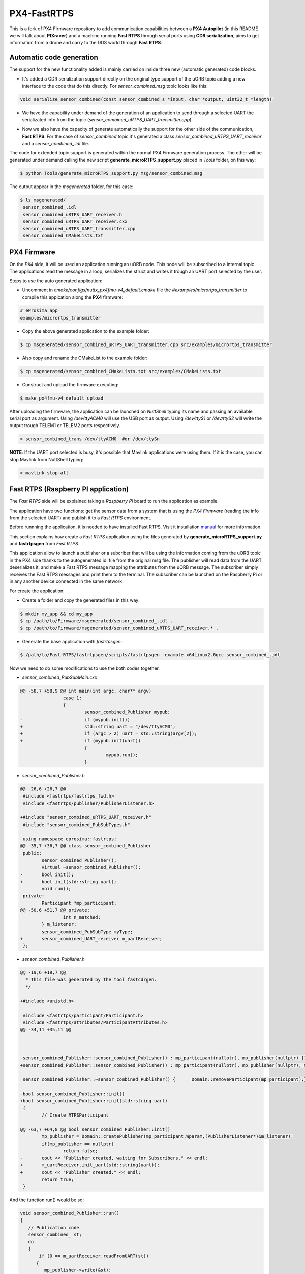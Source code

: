 PX4-FastRTPS
============

This is a fork of PX4 Firmware repository to add communication capabilities between a **PX4 Autopilot** (in this README we will talk about **PIXracer**) and a machine running **Fast RTPS** through serial ports using **CDR serialization**, aims to get information from a drone and carry to the DDS world through **Fast RTPS**.

.. image:: doc/1_general-white.png

Automatic code generation
-------------------------

The support for the new functionality added is mainly carried on inside three new (automatic generated) code blocks.

-  It's added a CDR serialization support directly on the original type support of the uORB topic adding a new interface to the code that do this directly. For *sensor_combined.msg* topic looks like this:

.. code-block:: shell

   void serialize_sensor_combined(const sensor_combined_s *input, char *output, uint32_t *length);

-  We have the capability under demand of the generation of an application to send through a selected UART the serializated info from the topic (*sensor_combined_uRTPS_UART_transmitter.cpp*).

.. image:: doc/2_trasnmitter-white.png

-  Now we also have the capacity of generate automatically the support for the other side of the communication, **Fast RTPS**. For the case of *sensor_combined* topic it's generated a class *sensor_combined_uRTPS_UART_receiver* and a *sensor_combined_.idl* file.

.. image:: doc/3_receiver-white.png

The code for extended topic support is generated within the normal PX4 Firmware generation process. The other will be generated under demand calling the new script **generate_microRTPS_support.py** placed in *Tools* folder, on this way:

.. code-block:: shell

    $ python Tools/generate_microRTPS_support.py msg/sensor_combined.msg
    
The output appear in the *msgenerated* folder, for this case:

.. code-block:: shell

    $ ls msgenerated/
     sensor_combined_.idl
     sensor_combined_uRTPS_UART_receiver.h
     sensor_combined_uRTPS_UART_receiver.cxx
     sensor_combined_uRTPS_UART_transmitter.cpp
     sensor_combined_CMakeLists.txt

PX4 Firmware
------------

On the *PX4* side, it will be used an application running an uORB node. This node will be subscribed to a internal topic. The applications read the message in a loop, serializes the struct and writes it trough an UART port selected by the user.

Steps to use the auto generated application:

-  Uncomment in *cmake/configs/nuttx_px4fmu-v4_default.cmake* file the *#examples/micrortps_transmitter* to compile this appication along the **PX4** firmware:

.. code-block:: shell

    # eProsima app
    examples/micrortps_transmitter
    
-  Copy the above generated application to the example folder:

.. code-block:: shell

    $ cp msgenerated/sensor_combined_uRTPS_UART_transmitter.cpp src/examples/micrortps_transmitter

-  Also copy and rename the CMakeList to the example folder:

.. code-block:: shell

    $ cp msgenerated/sensor_combined_CMakeLists.txt src/examples/CMakeLists.txt
    
-  Construct and upload the firmware executing:

.. code-block:: shell

   $ make px4fmu-v4_default upload

After uploading the firmware, the application can be launched on *NuttShell* typing its name and passing an available serial port as argument. Using */dev/ttyACM0*
will use the USB port as output. Using */dev/ttyS1* or */dev/ttyS2* will write the output trough TELEM1 or TELEM2 ports respectively.

.. code-block:: shell

    > sensor_combined_trans /dev/ttyACM0  #or /dev/ttySn

**NOTE**: If the UART port selected is busy, it's possible that Mavlink applications were using them. If it is the case, you can stop Mavlink from NuttShell typing:

.. code-block:: shell

    > mavlink stop-all

Fast RTPS (Raspberry PI application)
------------------------------------

The *Fast RTPS* side will be explained taking a *Raspberry Pi* board to run the application as example.

The application have two functions: get the sensor data from a system that is using the *PX4 Firmware* (reading the info from the selected UART) and publish it to a *Fast RTPS* environment.

Before runnning the application, it is needed to have installed Fast RTPS. Visit it installation `manual <http://eprosima-fast-rtps.readthedocs.io/en/latest/sources.html>`_ for more information.

This section explains how create a *Fast RTPS* application using the files generated by **generate_microRTPS_support.py** and **fastrtpsgen** from *Fast RTPS*.

This application allow to launch a publisher or a subcriber that will be using the information coming from the uORB topic in the PX4 side thanks to the autogenerated idl file from the original msg file. The publisher will read data from the UART, deserializes it, and make a Fast RTPS message mapping the attributes from the uORB message. The subscriber simply receives the Fast RTPS messages and print them to the terminal. The subscriber can be launched on the Raspberry Pi or in any another device connected in the same network.

For create the application:

-  Create a folder and copy the generated files in this way:

.. code-block:: shell

    $ mkdir my_app && cd my_app
    $ cp /path/to/Firmware/msgenerated/sensor_combined_.idl .
    $ cp /path/to/Firmware/msgenerated/sensor_combined_uRTPS_UART_receiver.* .

-  Generate the base application with *fastrtpsgen*:

.. code-block:: shell

    $ /path/to/Fast-RTPS/fastrtpsgen/scripts/fastrtpsgen -example x64Linux2.6gcc sensor_combined_.idl
    
Now we need to do some modifications to use the both codes together.

-  *sensor_combined_PubSubMain.cxx*

.. code-block:: shell
         
   @@ -58,7 +58,9 @@ int main(int argc, char** argv)
                   case 1:
                   {
                           sensor_combined_Publisher mypub;
   -                       if (mypub.init())
   +                       std::string uart = "/dev/ttyACM0";
   +                       if (argc > 2) uart = std::string(argv[2]);
   +                       if (mypub.init(uart))
                           {
                                   mypub.run();
                           }


-  *sensor_combined_Publisher.h*

.. code-block:: shell

   @@ -26,6 +26,7 @@
    #include <fastrtps/fastrtps_fwd.h>
    #include <fastrtps/publisher/PublisherListener.h>
    
   +#include "sensor_combined_uRTPS_UART_receiver.h"
    #include "sensor_combined_PubSubTypes.h"
    
    using namespace eprosima::fastrtps;
   @@ -35,7 +36,7 @@ class sensor_combined_Publisher
    public:
           sensor_combined_Publisher();
           virtual ~sensor_combined_Publisher();
   -       bool init();
   +       bool init(std::string uart);
           void run();
    private:
           Participant *mp_participant;
   @@ -50,6 +51,7 @@ private:
                   int n_matched;
           } m_listener;
           sensor_combined_PubSubType myType;
   +       sensor_combined_UART_receiver m_uartReceiver;
    };

-  *sensor_combined_Publisher.h*

.. code-block:: shell

   @@ -19,6 +19,7 @@
     * This file was generated by the tool fastcdrgen.
     */
    
   +#include <unistd.h>
    
    #include <fastrtps/participant/Participant.h>
    #include <fastrtps/attributes/ParticipantAttributes.h>
   @@ -34,11 +35,11 @@
    
    
    
   -sensor_combined_Publisher::sensor_combined_Publisher() : mp_participant(nullptr), mp_publisher(nullptr) {}
   +sensor_combined_Publisher::sensor_combined_Publisher() : mp_participant(nullptr), mp_publisher(nullptr), m_uartReceiver() {}
    
    sensor_combined_Publisher::~sensor_combined_Publisher() {      Domain::removeParticipant(mp_participant);}
    
   -bool sensor_combined_Publisher::init()
   +bool sensor_combined_Publisher::init(std::string uart)
    {
           // Create RTPSParticipant
           
   @@ -63,7 +64,8 @@ bool sensor_combined_Publisher::init()
           mp_publisher = Domain::createPublisher(mp_participant,Wparam,(PublisherListener*)&m_listener);
           if(mp_publisher == nullptr)
                   return false;
   -       cout << "Publisher created, waiting for Subscribers." << endl;
   +       m_uartReceiver.init_uart(std::string(uart));
   +       cout << "Publisher created." << endl;
           return true;
    }
 
And the function run() would be so:

.. code-block:: shell

   void sensor_combined_Publisher::run()
   {
      // Publication code
      sensor_combined_ st;
      do
      {
          if (0 == m_uartReceiver.readFromUART(st))
         {
            mp_publisher->write(&st);
         }
          usleep(10000);
      }while(true);
   }

-  In *sensor_combined_Subscriber.cxx* we can add some code to print some info on the screen, for example:

.. code-block:: shell

   void sensor_combined_Subscriber::SubListener::onNewDataMessage(Subscriber* sub)
   {
         // Take data
         sensor_combined_ sensor_data;
         
         if(sub->takeNextData(&sensor_data, &m_info))
         {
            if(m_info.sampleKind == ALIVE)
            {
                  cout << "\n\n\n\n\n\n\n\n\n\n";
                  cout << "Received sensor_combined data" << endl;
                  cout << "=============================" << endl;
                  cout << "timestamp: " << sensor_data.timestamp() << endl;
                  cout << "gyro_rad: " << sensor_data.gyro_rad().at(0);
                  cout << ", " << sensor_data.gyro_rad().at(1);
                  cout << ", " << sensor_data.gyro_rad().at(2) << endl;
                  cout << "gyro_integral_dt: " << sensor_data.gyro_integral_dt() << endl;
                  cout << "accelerometer_timestamp_relative: " << sensor_data.accelerometer_timestamp_relative() << endl;
                  cout << "accelerometer_m_s2: " << sensor_data.accelerometer_m_s2().at(0);
                  cout << ", " << sensor_data.accelerometer_m_s2().at(1);
                  cout << ", " << sensor_data.accelerometer_m_s2().at(2) << endl;
                  cout << "accelerometer_integral_dt: " << sensor_data.accelerometer_integral_dt() << endl;
                  cout << "magnetometer_timestamp_relative: " << sensor_data.magnetometer_timestamp_relative() << endl;
                  cout << "magnetometer_ga: " << sensor_data.magnetometer_ga().at(0);
                  cout << ", " << sensor_data.magnetometer_ga().at(1);
                  cout << ", " << sensor_data.magnetometer_ga().at(2) << endl;
                  cout << "baro_timestamp_relative: " << sensor_data.baro_timestamp_relative() << endl;
                  cout << "baro_alt_meter: " << sensor_data.baro_alt_meter() << endl;
                  cout << "baro_temp_celcius: " << sensor_data.baro_temp_celcius() << endl;
            }
         }
   }

- Adding a CMakeLists.txt, for example:

.. code-block:: shell

   cmake_minimum_required(VERSION 2.8.12)
   project(micrortps_receiver)
   
   # Find requirements
   find_package(fastrtps REQUIRED)
   find_package(fastcdr REQUIRED)
   
   
   # Set C++11
   include(CheckCXXCompilerFlag)
   if(CMAKE_COMPILER_IS_GNUCXX OR CMAKE_COMPILER_IS_CLANG OR
           CMAKE_CXX_COMPILER_ID MATCHES "Clang")
       check_cxx_compiler_flag(--std=c++11 SUPPORTS_CXX11)
       if(SUPPORTS_CXX11)
           add_compile_options(--std=c++11)
       else()
           message(FATAL_ERROR "Compiler doesn't support C++11")
       endif()
   endif()
   
   file(GLOB RASPBERRY_PX4_SOURCES "*.cxx")
   
   add_executable(micrortps_receiver ${RASPBERRY_PX4_SOURCES})
   target_link_libraries(micrortps_receiver fastrtps fastcdr)
   
- Finally we compile the code:

.. code-block:: shell

   $ mkdir build && cd build
   $ cmake .. 
   $ make
   

Now, to launch the publisher run:

.. code-block:: shell

    $ ./micrortps_receiver publisher /dev/ttyACM0 #or the selected UART

And, for launching the subscriber run:

.. code-block:: shell

    $ ./micrortps_receiver subscriber

**NOTE**: Normally, it's necessary set up the UART port in the Raspberry Pi. To enable the serial port available on Raspberry Pi connector:

1. Make sure the userid (default is pi) is a member of the dialout group:

.. code-block:: shell

    $ groups pi
    $ sudo usermod -a -G dialout pi

2. You need to stop the already running on the GPIO serial console:

.. code-block:: shell

    $ sudo raspi-config

Go to *Interfacing options > Serial*, NO to *Would you like a login shell to be accessible over serial?*, valid and reboot.

3. Check UART in kernel:

.. code-block:: shell

   $ sudo vi /boot/config.txt

And enable UART setting *enable_uart=1*.

Result
------

The entire application will follow this flow chart:

.. image:: doc/architecture.png

If all steps has been followed, you should see this output on the subscriber side of Fast RTPS.

.. image:: doc/subscriber.png

A video of this final process as demostration is available on `https://youtu.be/NF65EPD-6aY <https://youtu.be/NF65EPD-6aY>`_